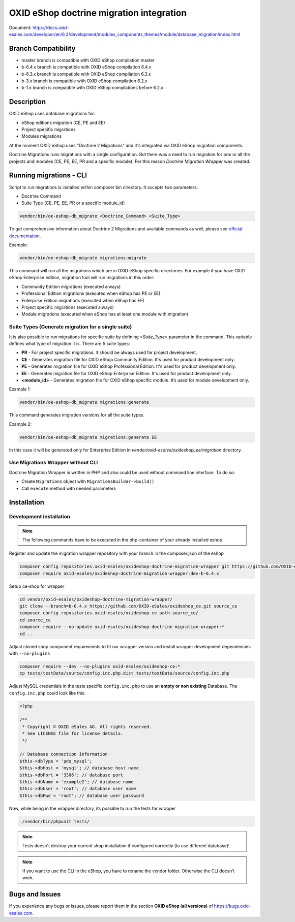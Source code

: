 OXID eShop doctrine migration integration
=========================================

.. image:: https://travis-ci.org/OXID-eSales/oxideshop-doctrine-migration-wrapper.svg?branch=master
    :target: https://travis-ci.org/OXID-eSales/oxideshop-doctrine-migration-wrapper

Document: https://docs.oxid-esales.com/developer/en/6.2/development/modules_components_themes/module/database_migration/index.html

Branch Compatibility
--------------------

* master branch is compatible with OXID eShop compilation master
* b-6.4.x branch is compatible with OXID eShop compilation 6.4.x
* b-6.3.x branch is compatible with OXID eShop compilation 6.3.x
* b-3.x branch is compatible with OXID eShop compilation 6.2.x
* b-1.x branch is compatible with OXID eShop compilations before 6.2.x

Description
-----------

OXID eShop uses database migrations for:

- eShop editions migration (CE, PE and EE)
- Project specific migrations
- Modules migrations

At the moment OXID eShop uses "Doctrine 2 Migrations" and it's integrated via OXID eShop migration components.

Doctrine Migrations runs migrations with a single configuration. But there was a need to run migration for one or all the
projects and modules (CE, PE, EE, PR and a specific module). For this reason `Doctrine Migration Wrapper` was created.

Running migrations - CLI
------------------------

Script to run migrations is installed within composer bin directory. It accepts two parameters:

- Doctrine Command
- Suite Type (CE, PE, EE, PR or a specific module_id)

.. code:: bash

   vendor/bin/oe-eshop-db_migrate <Doctrine_Command> <Suite_Type>

To get comprehensive information about Doctrine 2 Migrations and available commands as well, please see `official documentation <https://www.doctrine-project.org/projects/doctrine-migrations/en/2.2/index.html>`__.

Example:

.. code:: bash

   vendor/bin/oe-eshop-db_migrate migrations:migrate

This command will run all the migrations which are in OXID eShop specific directories. For example if you have
OXID eShop Enterprise edition, migration tool will run migrations in this order:

* Community Edition migrations (executed always)
* Professional Edition migrations (executed when eShop has PE or EE)
* Enterprise Edition migrations (executed when eShop has EE)
* Project specific migrations (executed always)
* Module migrations (executed when eShop has at least one module with migration)

.. _suite_types:

Suite Types (Generate migration for a single suite)
^^^^^^^^^^^^^^^^^^^^^^^^^^^^^^^^^^^^^^^^^^^^^^^^^^^

It is also possible to run migrations for specific suite by defining `<Suite_Type>` parameter in the command.
This variable defines what type of migration it is. There are 5 suite types:

* **PR** - For project specific migrations. It should be always used for project development.
* **CE** - Generates migration file for OXID eShop Community Edition. It's used for product development only.
* **PE** - Generates migration file for OXID eShop Professional Edition. It's used for product development only.
* **EE** - Generates migration file for OXID eShop Enterprise Edition. It's used for product development only.
* **<module_id>** - Generates migration file for OXID eShop specific module. It’s used for module development only.

Example 1:

.. code:: bash

   vendor/bin/oe-eshop-db_migrate migrations:generate

This command generates migration versions for all the suite types.

Example 2:

.. code:: bash

   vendor/bin/oe-eshop-db_migrate migrations:generate EE

In this case it will be generated only for Enterprise Edition in `vendor/oxid-esales/oxideshop_ee/migration` directory.

Use Migrations Wrapper without CLI
^^^^^^^^^^^^^^^^^^^^^^^^^^^^^^^^^^

Doctrine Migration Wrapper is written in PHP and also could be used without command line interface. To do so:

- Create ``Migrations`` object with ``MigrationsBuilder->build()``
- Call ``execute`` method with needed parameters


Installation
------------

Development installation
^^^^^^^^^^^^^^^^^^^^^^^^

.. note::
    The following commands have to be executed in the php-container of your already installed eshop.

Register and update the migration wrapper repository with your branch in the composer.json of the eshop

.. code:: bash

    composer config repositories.oxid-esales/oxideshop-doctrine-migration-wrapper git https://github.com/OXID-eSales/oxideshop-doctrine-migration-wrapper
    composer require oxid-esales/oxideshop-doctrine-migration-wrapper:dev-b-6.4.x

Setup ce-shop for wrapper

.. code:: bash

    cd vendor/oxid-esales/oxideshop-doctrine-migration-wrapper/
    git clone --branch=b-6.4.x https://github.com/OXID-eSales/oxideshop_ce.git source_ce
    composer config repositories.oxid-esales/oxideshop-ce path source_ce/
    cd source_ce
    composer require --no-update oxid-esales/oxideshop-doctrine-migration-wrapper:*
    cd ..

Adjust cloned shop component requirements to fit our wrapper version and install wrapper development dependencies with
``--no-plugins``

.. code:: bash

    composer require --dev --no-plugins oxid-esales/oxideshop-ce:*
    cp tests/testData/source/config.inc.php.dist tests/testData/source/config.inc.php

Adjust MySQL credentials in the tests specific ``config.inc.php`` to use an **empty or non existing** Database.
The ``config.inc.php`` could look like this:

.. code:: php

    <?php

    /**
     * Copyright © OXID eSales AG. All rights reserved.
     * See LICENSE file for license details.
     */

    // Database connection information
    $this->dbType = 'pdo_mysql';
    $this->dbHost = 'mysql'; // database host name
    $this->dbPort = '3306'; // database port
    $this->dbName = 'example2'; // database name
    $this->dbUser = 'root'; // database user name
    $this->dbPwd = 'root'; // database user password

Now, while being in the wrapper directory, its possible to run the tests for wrapper

.. code:: bash

    ./vendor/bin/phpunit tests/

.. note::
    Tests doesn't destroy your current shop installation if configured correctly (to use different database)!

.. note::
    If you want to use the CLI in the eShop, you have to rename the vendor folder. Otherwise the CLI doesn't work.


Bugs and Issues
---------------

If you experience any bugs or issues, please report them in the section **OXID eShop (all versions)** of https://bugs.oxid-esales.com.
